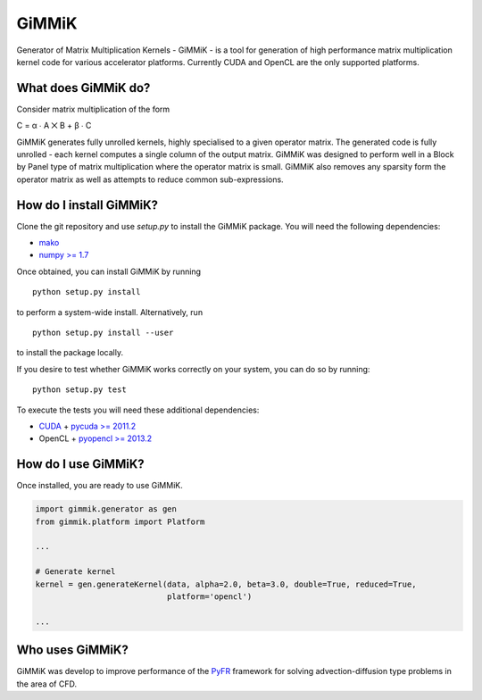 GiMMiK
======
Generator of Matrix Multiplication Kernels - GiMMiK - is a tool for generation of high performance matrix multiplication kernel code for various accelerator platforms. Currently CUDA and OpenCL are the only supported platforms.

What does GiMMiK do?
--------------------
Consider matrix multiplication of the form

C = α ∙ A ⨉ B + β ∙ C

GiMMiK generates fully unrolled kernels, highly specialised to a given operator matrix. The generated code is fully unrolled - each kernel computes a single column of the output matrix. GiMMiK was designed to perform well in a Block by Panel type of matrix multiplication where the operator matrix is small. GiMMiK also removes any sparsity form the operator matrix as well as attempts to reduce common sub-expressions.

How do I install GiMMiK?
------------------------
Clone the git repository and use `setup.py` to install the GiMMiK package. You will need the following dependencies:

* `mako <http://www.makotemplates.org/>`_
* `numpy >= 1.7 <http://www.numpy.org/>`_

Once obtained, you can install GiMMiK by running

::

    python setup.py install

to perform a system-wide install. Alternatively, run
::

    python setup.py install --user

to install the package locally.

If you desire to test whether GiMMiK works correctly on your system, you can do so by running:
::

    python setup.py test

To execute the tests you will need these additional dependencies:

* `CUDA <https://developer.nvidia.com/cuda-downloads>`_ + `pycuda >= 2011.2 <http://mathema.tician.de/software/pycuda/>`_
* OpenCL + `pyopencl >= 2013.2 <http://mathema.tician.de/software/pyopencl/>`_

How do I use GiMMiK?
--------------------
Once installed, you are ready to use GiMMiK.

.. code:: python

    import gimmik.generator as gen
    from gimmik.platform import Platform

    ...

    # Generate kernel
    kernel = gen.generateKernel(data, alpha=2.0, beta=3.0, double=True, reduced=True,
                                platform='opencl')

    ...

Who uses GiMMiK?
----------------
GiMMiK was develop to improve performance of the `PyFR <http://www.pyfr.com>`_ framework for solving advection-diffusion type problems in the area of CFD.